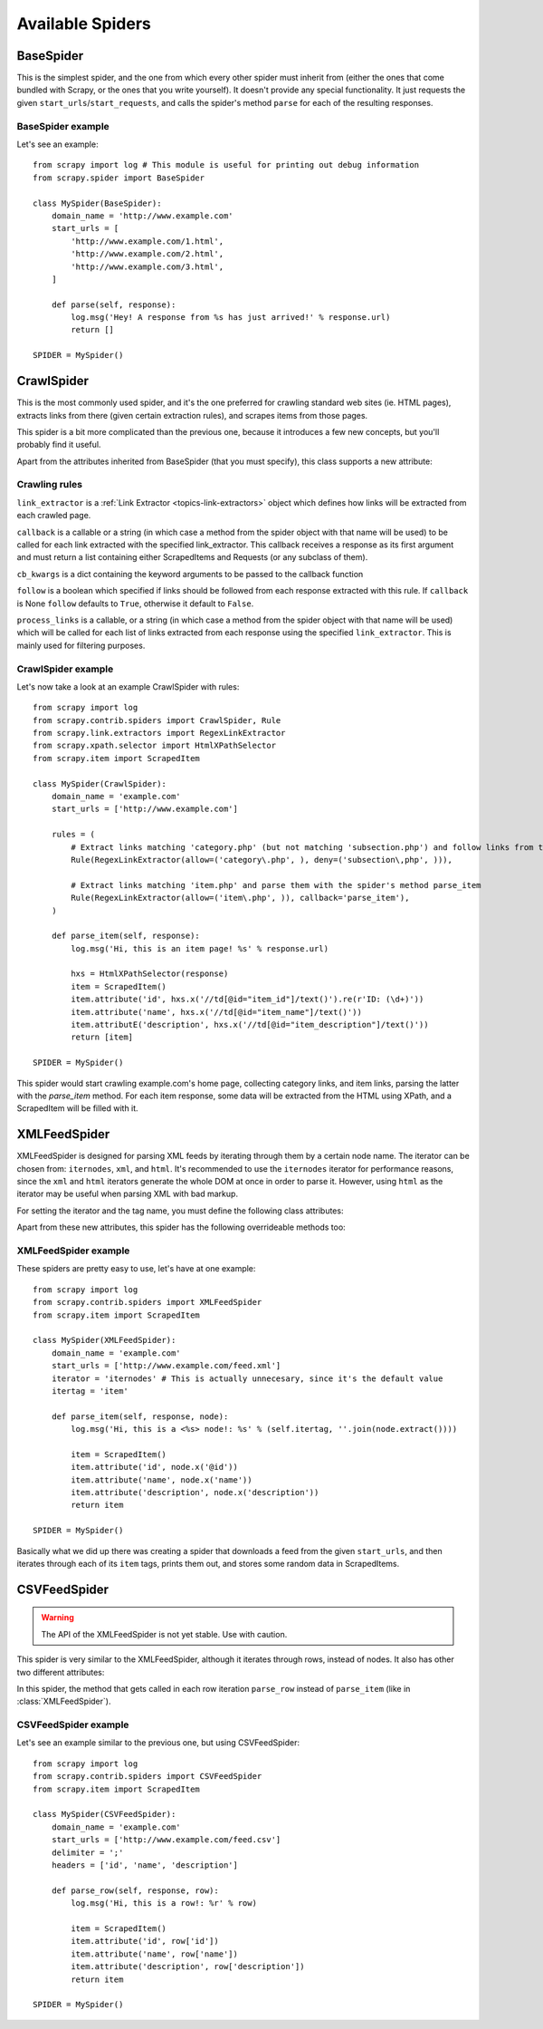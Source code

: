 .. _ref-spiders:

=================
Available Spiders
=================

.. module:: scrapy.item

BaseSpider
==========

.. class:: BaseSpider()

This is the simplest spider, and the one from which every other spider
must inherit from (either the ones that come bundled with Scrapy, or the ones
that you write yourself). It doesn't provide any special functionality. It just
requests the given ``start_urls``/``start_requests``, and calls the spider's
method ``parse`` for each of the resulting responses.

.. attribute:: BaseSpider.domain_name
   
    A string which defines the domain name for this spider, which will also be
    the unique identifier for this spider (which means you can't have two
    spider with the same ``domain_name``). This is the most important spider
    attribute and it's required, and it's the name by which Scrapy will known
    the spider. 

.. attribute:: BaseSpider.extra_domain_names

    An optional list of strings containing additional domains that this spider
    is allowed to crawl. Requests for URLs not belonging to the domain name
    specified in :attr:`Spider.domain_name` or this list won't be followed.

.. attribute:: BaseSpider.start_urls

    Is a list of URLs where the spider will begin to crawl from, when no
    particular URLs are specified. So, the first pages downloaded will be those
    listed here. The subsequent URLs will be generated successively from data
    contained in the start URLs.

.. method:: BaseSpider.start_requests(urls=None)

    A method that receives a list of URLs to scrape (for that spider) and
    returns a list of Requests for those urls.

    If urls is `None` it will use the :attr:`BaseSpider.start_urls` attribute.

    Unless overriden, the Requests returned by this method will use the
    :meth:`BaseSpider.parse` method as their callback function.

    This is also the first method called by Scrapy when it opens a spider for
    scraping, so you if you want to change the Requests used to start scraping
    a domain, this is the method to override. For example, if you need to start
    by login in using a POST request, you could do::

        def start_requests(self):
            return [FormRequest("http://www.example.com/login", 
                                formdata={'user': 'john', 'pass': 'secret'},
                                callback=self.logged_in)]

        def logged_in(self, response):
            # here you would extract links to follow and return Requests for
            # each of them, perhaps with another callback
            pass

.. method:: BaseSpider.parse(response)

    This is the default callback used by the :meth:`start_requests` method, and
    will be used to parse the first pages crawled by the spider.

    The ``parse`` method is in charge of processing the response and returning
    scraped data and/or more URLs to follow, because of this, the method must
    always return a list or at least an empty one. Other Requests callbacks
    have the same requirements as the BaseSpider class.

BaseSpider example
------------------

Let's see an example::

    from scrapy import log # This module is useful for printing out debug information
    from scrapy.spider import BaseSpider

    class MySpider(BaseSpider):
        domain_name = 'http://www.example.com'
        start_urls = [
            'http://www.example.com/1.html',
            'http://www.example.com/2.html',
            'http://www.example.com/3.html',
        ]

        def parse(self, response):
            log.msg('Hey! A response from %s has just arrived!' % response.url)
            return []

    SPIDER = MySpider()

.. module:: scrapy.contrib.spiders

CrawlSpider
===========

.. class:: CrawlSpider

This is the most commonly used spider, and it's the one preferred for crawling
standard web sites (ie. HTML pages), extracts links from there (given certain
extraction rules), and scrapes items from those pages.

This spider is a bit more complicated than the previous one, because it
introduces a few new concepts, but you'll probably find it useful.

Apart from the attributes inherited from BaseSpider (that you must
specify), this class supports a new attribute: 

.. attribute:: CrawlSpider.rules

    Which is a list of one (or more) :class:`Rule` objects.  Each :class:`Rule`
    defines a certain behaviour for crawling the site. Rules objects are
    described below .
    
Crawling rules
--------------

.. class:: Rule(link_extractor, callback=None, cb_kwargs=None, follow=None, process_links=None)

``link_extractor`` is a :ref:`Link Extractor <topics-link-extractors>` object which
defines how links will be extracted from each crawled page.
   
``callback`` is a callable or a string (in which case a method from the spider
object with that name will be used) to be called for each link extracted with
the specified link_extractor. This callback receives a response as its first
argument and must return a list containing either ScrapedItems and Requests (or
any subclass of them).

``cb_kwargs`` is a dict containing the keyword arguments to be passed to the
callback function

``follow`` is a boolean which specified if links should be followed from each
response extracted with this rule. If ``callback`` is None ``follow`` defaults
to ``True``, otherwise it default to ``False``.

``process_links`` is a callable, or a string (in which case a method from the
spider object with that name will be used) which will be called for each list
of links extracted from each response using the specified ``link_extractor``.
This is mainly used for filtering purposes. 


CrawlSpider example
-------------------

Let's now take a look at an example CrawlSpider with rules::

    from scrapy import log
    from scrapy.contrib.spiders import CrawlSpider, Rule
    from scrapy.link.extractors import RegexLinkExtractor
    from scrapy.xpath.selector import HtmlXPathSelector
    from scrapy.item import ScrapedItem

    class MySpider(CrawlSpider):
        domain_name = 'example.com'
        start_urls = ['http://www.example.com']
        
        rules = (
            # Extract links matching 'category.php' (but not matching 'subsection.php') and follow links from them (since no callback means follow=True by default).
            Rule(RegexLinkExtractor(allow=('category\.php', ), deny=('subsection\,php', ))),

            # Extract links matching 'item.php' and parse them with the spider's method parse_item
            Rule(RegexLinkExtractor(allow=('item\.php', )), callback='parse_item'),
        )

        def parse_item(self, response):
            log.msg('Hi, this is an item page! %s' % response.url)

            hxs = HtmlXPathSelector(response)
            item = ScrapedItem()
            item.attribute('id', hxs.x('//td[@id="item_id"]/text()').re(r'ID: (\d+)'))
            item.attribute('name', hxs.x('//td[@id="item_name"]/text()'))
            item.attributE('description', hxs.x('//td[@id="item_description"]/text()'))
            return [item]

    SPIDER = MySpider()


This spider would start crawling example.com's home page, collecting category
links, and item links, parsing the latter with the *parse_item* method. For
each item response, some data will be extracted from the HTML using XPath, and
a ScrapedItem will be filled with it.


XMLFeedSpider
=============

.. class:: XMLFeedSpider

XMLFeedSpider is designed for parsing XML feeds by iterating through them by a
certain node name.  The iterator can be chosen from: ``iternodes``, ``xml``,
and ``html``.  It's recommended to use the ``iternodes`` iterator for
performance reasons, since the ``xml`` and ``html`` iterators generate the
whole DOM at once in order to parse it.  However, using ``html`` as the
iterator may be useful when parsing XML with bad markup.

For setting the iterator and the tag name, you must define the following class
attributes:  

.. attribute:: XMLFeedSpider.iterator

    A string which defines the iterator to use. It can be either:

       - ``'iternodes'`` - a fast iterator based on regular expressions 

       - ``'html'`` - an iterator which uses HtmlXPathSelector. Keep in mind
         this uses DOM parsing and must load all DOM in memory which could be a
         problem for big feeds

       - ``'xml'`` - an iterator which uses XmlXPathSelector. Keep in mind
         this uses DOM parsing and must load all DOM in memory which could be a
         problem for big feeds

    It defaults to: ``'iternodes'``.

.. attribute:: XMLFeedSpider.itertag

    A stirng with the name of the node (or element) to iterate in.

Apart from these new attributes, this spider has the following overrideable
methods too:

.. method:: XMLFeedSpider.adapt_response(response)

    A method that receives the response as soon as it arrives from the spider
    middleware and before start parsing it. It can be used used for modifying
    the response body before parsing it. This method receives a response and
    returns response (it could be the same or another one).

.. method:: XMLFeedSpider.parse_item(response, selector)
   
    This method is called for the nodes matching the provided tag name
    (``itertag``).  Receives the response and an XPathSelector for each node.
    Overriding this method is mandatory. Otherwise, you spider won't work.
    This method must return either a ScrapedItem, a Request, or a list
    containing any of them.

    .. warning:: This method will soon change its name to ``parse_node``

.. method:: XMLFeedSpider.process_results(response, results)
   
    This method is called for each result (item or request) returned by the
    spider, and it's intended to perform any last time processing required
    before returning the results to the framework core, for example setting the
    item IDs. It receives a list of results and the response which originated
    that results. It must return a list of results (Items or Requests)."""


XMLFeedSpider example
---------------------

These spiders are pretty easy to use, let's have at one example::

    from scrapy import log
    from scrapy.contrib.spiders import XMLFeedSpider
    from scrapy.item import ScrapedItem

    class MySpider(XMLFeedSpider):
        domain_name = 'example.com'
        start_urls = ['http://www.example.com/feed.xml']
        iterator = 'iternodes' # This is actually unnecesary, since it's the default value
        itertag = 'item'

        def parse_item(self, response, node):
            log.msg('Hi, this is a <%s> node!: %s' % (self.itertag, ''.join(node.extract())))

            item = ScrapedItem()
            item.attribute('id', node.x('@id'))
            item.attribute('name', node.x('name'))
            item.attribute('description', node.x('description'))
            return item

    SPIDER = MySpider()

Basically what we did up there was creating a spider that downloads a feed from
the given ``start_urls``, and then iterates through each of its ``item`` tags,
prints them out, and stores some random data in ScrapedItems.

CSVFeedSpider
=============

.. class:: XMLFeedSpider.CSVFeedSpider

.. warning:: The API of the XMLFeedSpider is not yet stable. Use with caution.

This spider is very similar to the XMLFeedSpider, although it iterates through
rows, instead of nodes.  It also has other two different attributes:

.. attribute:: XMLFeedSpider.delimiter

    A string with the separator character for each field in the CSV file
    Defaults to ``','`` (comma).

.. attribute:: XMLFeedSpider.headers
   
    A list of the rows contained in the file CSV feed which will be used for
    extracting fields from it.

In this spider, the method that gets called in each row iteration ``parse_row``
instead of ``parse_item`` (like in :class:`XMLFeedSpider`).

.. method:: XMLFeedSpider.parse_row(response, row)
   
    Receives a response and a dict (representing each row) with a key for each
    provided (or detected) header of the CSV file.  This spider also gives the
    opportunity to override ``adapt_response`` and ``process_results`` methods
    for pre and post-processing purposes.

CSVFeedSpider example
---------------------

Let's see an example similar to the previous one, but using CSVFeedSpider::

    from scrapy import log
    from scrapy.contrib.spiders import CSVFeedSpider
    from scrapy.item import ScrapedItem

    class MySpider(CSVFeedSpider):
        domain_name = 'example.com'
        start_urls = ['http://www.example.com/feed.csv']
        delimiter = ';'
        headers = ['id', 'name', 'description']

        def parse_row(self, response, row):
            log.msg('Hi, this is a row!: %r' % row)

            item = ScrapedItem()
            item.attribute('id', row['id'])
            item.attribute('name', row['name'])
            item.attribute('description', row['description'])
            return item

    SPIDER = MySpider()


